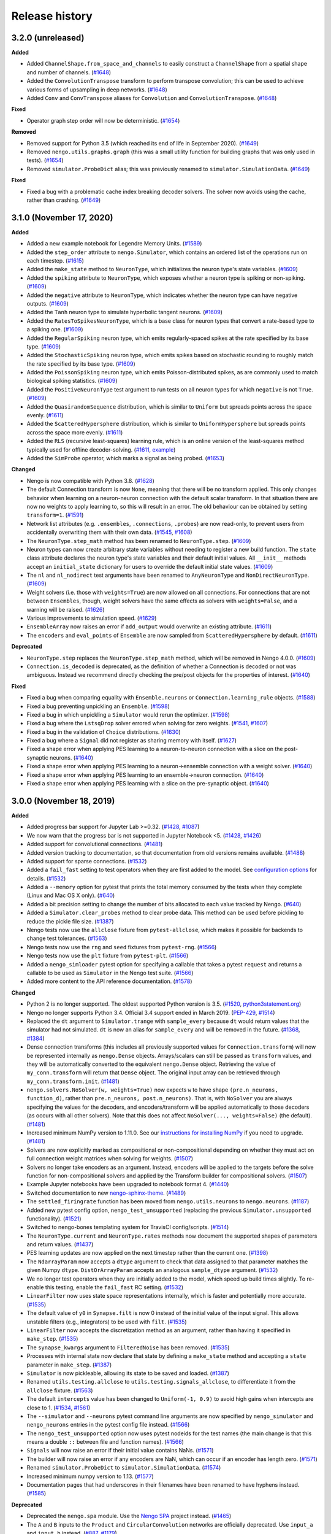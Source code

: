 ***************
Release history
***************

.. Changelog entries should follow this format:

   version (release date)
   ======================

   **section**

   - One-line description of change (link to Github issue/PR)

.. Changes should be organized in one of several sections:

   - Added
   - Changed
   - Deprecated
   - Removed
   - Fixed

3.2.0 (unreleased)
==================

**Added**

- Added ``ChannelShape.from_space_and_channels`` to easily construct a ``ChannelShape``
  from a spatial shape and number of channels. (`#1648`_)
- Added the ``ConvolutionTranspose`` transform to perform transpose convolution; this
  can be used to achieve various forms of upsampling in deep networks. (`#1648`_)
- Added ``Conv`` and ``ConvTranspose`` aliases for ``Convolution`` and
  ``ConvolutionTranspose``. (`#1648`_)

**Fixed**

- Operator graph step order will now be deterministic. (`#1654`_)

**Removed**

- Removed support for Python 3.5 (which reached its end of life in
  September 2020). (`#1649`_)
- Removed ``nengo.utils.graphs.graph`` (this was a small utility function for building
  graphs that was only used in tests). (`#1654`_)
- Removed ``simulator.ProbeDict`` alias; this was previously renamed to
  ``simulator.SimulationData``. (`#1649`_)

**Fixed**

- Fixed a bug with a problematic cache index breaking decoder solvers. The solver now
  avoids using the cache, rather than crashing. (`#1649`_)

.. _#1648: https://github.com/nengo/nengo/pull/1648
.. _#1649: https://github.com/nengo/nengo/pull/1649
.. _#1654: https://github.com/nengo/nengo/pull/1654

3.1.0 (November 17, 2020)
=========================

**Added**

- Added a new example notebook for Legendre Memory Units.
  (`#1589 <https://github.com/nengo/nengo/pull/1589>`__)
- Added the ``step_order`` attribute to ``nengo.Simulator``, which contains an
  ordered list of the operations run on each timestep.
  (`#1615 <https://github.com/nengo/nengo/pull/1615>`__)
- Added the ``make_state`` method to ``NeuronType``, which initializes the
  neuron type's state variables. (`#1609`_)
- Added the ``spiking`` attribute to ``NeuronType``, which exposes whether
  a neuron type is spiking or non-spiking. (`#1609`_)
- Added the ``negative`` attribute to ``NeuronType``, which indicates whether
  the neuron type can have negative outputs. (`#1609`_)
- Added the ``Tanh`` neuron type to simulate hyperbolic tangent neurons. (`#1609`_)
- Added the ``RatesToSpikesNeuronType``, which is a base class for neuron types
  that convert a rate-based type to a spiking one. (`#1609`_)
- Added the ``RegularSpiking`` neuron type, which emits regularly-spaced spikes
  at the rate specified by its base type. (`#1609`_)
- Added the ``StochasticSpiking`` neuron type, which emits spikes based on stochastic
  rounding to roughly match the rate specified by its base type. (`#1609`_)
- Added the ``PoissonSpiking`` neuron type, which emits Poisson-distributed spikes,
  as are commonly used to match biological spiking statistics. (`#1609`_)
- Added the ``PositiveNeuronType`` test argument to run tests on all neuron types
  for which ``negative`` is not ``True``. (`#1609`_)
- Added the ``QuasirandomSequence`` distribution, which is similar to
  ``Uniform`` but spreads points across the space evenly. (`#1611`_)
- Added the ``ScatteredHypersphere`` distribution, which is similar to
  ``UniformHypersphere`` but spreads points across the space more evenly. (`#1611`_)
- Added the ``RLS`` (recursive least-squares) learning rule, which is an online
  version of the least-squares method typically used for offline decoder-solving.
  (`#1611`_, `example <learn-product_>`__)
- Added the ``SimProbe`` operator, which marks a signal as being probed. (`#1653`_)

**Changed**

- Nengo is now compatible with Python 3.8. (`#1628`_)
- The default Connection transform is now ``None``, meaning that there will be
  no transform applied. This only changes behavior when learning on a
  neuron-neuron connection with the default scalar transform. In that situation
  there are now no weights to apply learning to, so this will result in an
  error. The old behaviour can be obtained by setting ``transform=1``.
  (`#1591 <https://github.com/nengo/nengo/pull/1591>`__)
- Network list attributes (e.g. ``.ensembles``, ``.connections``, ``.probes``) are now
  read-only, to prevent users from accidentally overwriting them with their own data.
  (`#1545 <https://github.com/nengo/nengo/issues/1545>`__,
  `#1608 <https://github.com/nengo/nengo/pull/1608>`__)
- The ``NeuronType.step_math`` method has been renamed to ``NeuronType.step``.
  (`#1609`_)
- Neuron types can now create arbitrary state variables without needing to register
  a new build function. The ``state`` class attribute declares the neuron type's
  state variables and their default initial values. All ``__init__`` methods accept
  an ``initial_state`` dictionary for users to override the default initial state
  values. (`#1609`_)
- The ``nl`` and ``nl_nodirect`` test arguments have been renamed to ``AnyNeuronType``
  and ``NonDirectNeuronType``. (`#1609`_)
- Weight solvers (i.e. those with ``weights=True``) are now allowed on all connections.
  For connections that are not between ``Ensembles``, though, weight solvers have the
  same effects as solvers with ``weights=False``, and a warning will be raised.
  (`#1626 <https://github.com/nengo/nengo/pull/1626>`__)
- Various improvements to simulation speed. (`#1629`_)
- ``EnsembleArray`` now raises an error if ``add_output`` would
  overwrite an existing attribute. (`#1611`_)
- The ``encoders`` and ``eval_points`` of ``Ensemble`` are now sampled from
  ``ScatteredHypersphere`` by default. (`#1611`_)

**Deprecated**

- ``NeuronType.step`` replaces the ``NeuronType.step_math`` method,
  which will be removed in Nengo 4.0.0. (`#1609`_)
- ``Connection.is_decoded`` is deprecated, as the definition of whether a Connection
  is decoded or not was ambiguous. Instead we recommend directly checking the pre/post
  objects for the properties of interest. (`#1640`_)

**Fixed**

- Fixed a bug when comparing equality with ``Ensemble.neurons`` or
  ``Connection.learning_rule`` objects.
  (`#1588 <https://github.com/nengo/nengo/pull/1588>`__)
- Fixed a bug preventing unpickling an ``Ensemble``.
  (`#1598 <https://github.com/nengo/nengo/pull/1598>`__)
- Fixed a bug in which unpickling a ``Simulator`` would rerun the optimizer.
  (`#1598 <https://github.com/nengo/nengo/pull/1598>`__)
- Fixed a bug where the ``LstsqDrop`` solver errored when solving for zero weights.
  (`#1541 <https://github.com/nengo/nengo/issues/1541>`__,
  `#1607 <https://github.com/nengo/nengo/pull/1607>`__)
- Fixed a bug in the validation of ``Choice`` distributions. (`#1630`_)
- Fixed a bug where a ``Signal`` did not register as sharing memory with itself.
  (`#1627`_)
- Fixed a shape error when applying PES learning to a neuron-to-neuron connection with a
  slice on the post-synaptic neurons. (`#1640`_)
- Fixed a shape error when applying PES learning to a neuron->ensemble connection with
  a weight solver. (`#1640`_)
- Fixed a shape error when applying PES learning to an ensemble->neuron connection.
  (`#1640`_)
- Fixed a shape error when applying PES learning with a slice on the pre-synaptic
  object. (`#1640`_)

.. _#1609: https://github.com/nengo/nengo/pull/1609
.. _#1611: https://github.com/nengo/nengo/pull/1611
.. _#1627: https://github.com/nengo/nengo/pull/1627
.. _#1628: https://github.com/nengo/nengo/pull/1628
.. _#1629: https://github.com/nengo/nengo/pull/1629
.. _#1630: https://github.com/nengo/nengo/pull/1630
.. _#1640: https://github.com/nengo/nengo/pull/1640
.. _#1653: https://github.com/nengo/nengo/pull/1653
.. _learn-product: https://www.nengo.ai/nengo/examples/learning/learn-product.html

3.0.0 (November 18, 2019)
=========================

**Added**

- Added progress bar support for Jupyter Lab >=0.32.
  (`#1428 <https://github.com/nengo/nengo/pull/1428>`__,
  `#1087 <https://github.com/nengo/nengo/issues/1087>`__)
- We now warn that the progress bar is not supported in Jupyter Notebook <5.
  (`#1428 <https://github.com/nengo/nengo/pull/1428>`__,
  `#1426 <https://github.com/nengo/nengo/issues/1426>`__)
- Added support for convolutional connections.
  (`#1481 <https://github.com/nengo/nengo/pull/1481>`__)
- Added version tracking to documentation, so that documentation from old
  versions remains available.
  (`#1488 <https://github.com/nengo/nengo/pull/1488>`__)
- Added support for sparse connections.
  (`#1532 <https://github.com/nengo/nengo/pull/1532>`__)
- Added a ``fail_fast`` setting to test operators when they are first
  added to the model. See `configuration options
  <https://www.nengo.ai/nengo/nengorc.html#configuration-options>`__
  for details. (`#1532 <https://github.com/nengo/nengo/pull/1532>`__)
- Added a ``--memory`` option for pytest that prints the total memory
  consumed by the tests when they complete (Linux and Mac OS X only).
  (`#640 <https://github.com/nengo/nengo/pull/640>`__)
- Added a bit precision setting to change the number of bits allocated
  to each value tracked by Nengo.
  (`#640 <https://github.com/nengo/nengo/pull/640>`__)
- Added a ``Simulator.clear_probes`` method to clear probe data.
  This method can be used before pickling to reduce the pickle file size.
  (`#1387 <https://github.com/nengo/nengo/pull/1387>`__)
- Nengo tests now use the ``allclose`` fixture from ``pytest-allclose``,
  which makes it possible for backends to change test tolerances.
  (`#1563 <https://github.com/nengo/nengo/pull/1563>`__)
- Nengo tests now use the ``rng`` and ``seed`` fixtures from ``pytest-rng``.
  (`#1566 <https://github.com/nengo/nengo/pull/1566>`__)
- Nengo tests now use the ``plt`` fixture from ``pytest-plt``.
  (`#1566 <https://github.com/nengo/nengo/pull/1566>`__)
- Added a ``nengo_simloader`` pytest option for specifying a callable that
  takes a pytest ``request`` and returns a callable to be used
  as ``Simulator`` in the Nengo test suite.
  (`#1566 <https://github.com/nengo/nengo/pull/1566>`__)
- Added more content to the API reference documentation.
  (`#1578 <https://github.com/nengo/nengo/pull/1578>`__)

**Changed**

- Python 2 is no longer supported. The oldest supported Python version is 3.5.
  (`#1520 <https://github.com/nengo/nengo/pull/1520>`__,
  `python3statement.org <https://python3statement.org/>`__)
- Nengo no longer supports Python 3.4.
  Official 3.4 support ended in March 2019.
  (`PEP-429 <https://www.python.org/dev/peps/pep-0429/>`__,
  `#1514 <https://github.com/nengo/nengo/pull/1514>`__)
- Replaced the ``dt`` argument to ``Simulator.trange`` with ``sample_every``
  because ``dt`` would return values that the simulator had not simulated.
  ``dt`` is now an alias for ``sample_every`` and will be removed in the future.
  (`#1368 <https://github.com/nengo/nengo/issues/1368>`_,
  `#1384 <https://github.com/nengo/nengo/pull/1384>`_)
- Dense connection transforms (this includes all previously supported values
  for ``Connection.transform``) will now be represented internally as
  ``nengo.Dense`` objects. Arrays/scalars can still be passed as ``transform``
  values, and they will be automatically converted to the equivalent
  ``nengo.Dense`` object. Retrieving the value of ``my_conn.transform`` will
  return that ``Dense`` object. The original input array can be retrieved
  through ``my_conn.transform.init``.
  (`#1481 <https://github.com/nengo/nengo/pull/1481>`__)
- ``nengo.solvers.NoSolver(w, weights=True)`` now expects ``w`` to have shape
  ``(pre.n_neurons, function_d)``,
  rather than ``pre.n_neurons, post.n_neurons)``. That is, with ``NoSolver``
  you are always specifying the values for the decoders, and encoders/transform
  will be applied automatically to those decoders (as occurs with
  all other solvers). Note that this does not affect
  ``NoSolver(..., weights=False)`` (the default).
  (`#1481 <https://github.com/nengo/nengo/pull/1481>`__)
- Increased minimum NumPy version to 1.11.0. See our
  `instructions for installing NumPy
  <https://www.nengo.ai/nengo/getting-started.html#installing-numpy>`__
  if you need to upgrade.
  (`#1481 <https://github.com/nengo/nengo/pull/1481>`__)
- Solvers are now explicitly marked as compositional or non-compositional
  depending on whether they must act on full connection weight matrices
  when solving for weights.
  (`#1507 <https://github.com/nengo/nengo/pull/1507>`__)
- Solvers no longer take encoders as an argument. Instead, encoders will
  be applied to the targets before the solve function for non-compositional
  solvers and applied by the Transform builder for compositional solvers.
  (`#1507 <https://github.com/nengo/nengo/pull/1507>`__)
- Example Jupyter notebooks have been upgraded to notebook format 4.
  (`#1440 <https://github.com/nengo/nengo/pull/1440>`_)
- Switched documentation to new
  `nengo-sphinx-theme <https://github.com/nengo/nengo-sphinx-theme>`_.
  (`#1489 <https://github.com/nengo/nengo/pull/1489>`__)
- The ``settled_firingrate`` function has been moved from
  ``nengo.utils.neurons`` to ``nengo.neurons``.
  (`#1187 <https://github.com/nengo/nengo/pull/1187>`_)
- Added new pytest config option, ``nengo_test_unsupported`` (replacing the
  previous ``Simulator.unsupported`` functionality).
  (`#1521 <https://github.com/nengo/nengo/pull/1521>`_)
- Switched to nengo-bones templating system for TravisCI config/scripts.
  (`#1514 <https://github.com/nengo/nengo/pull/1514>`_)
- The ``NeuronType.current`` and ``NeuronType.rates`` methods now document
  the supported shapes of parameters and return values.
  (`#1437 <https://github.com/nengo/nengo/pull/1437>`__)
- PES learning updates are now applied on the next timestep rather than
  the current one.
  (`#1398 <https://github.com/nengo/nengo/pull/1398>`_)
- The ``NdarrayParam`` now accepts a ``dtype`` argument to check that
  data assigned to that parameter matches the given Numpy ``dtype``.
  ``DistOrArrayParam`` accepts an analogous ``sample_dtype`` argument.
  (`#1532 <https://github.com/nengo/nengo/pull/1532>`__)
- We no longer test operators when they are initially added to the model,
  which speed up build times slightly. To re-enable this testing,
  enable the ``fail_fast`` RC setting.
  (`#1532 <https://github.com/nengo/nengo/pull/1532>`__)
- ``LinearFilter`` now uses state space representations internally,
  which is faster and potentially more accurate.
  (`#1535 <https://github.com/nengo/nengo/pull/1535>`__)
- The default value of ``y0`` in ``Synapse.filt`` is now 0 instead of
  the initial value of the input signal. This allows unstable filters
  (e.g., integrators) to be used with ``filt``.
  (`#1535 <https://github.com/nengo/nengo/pull/1535>`__)
- ``LinearFilter`` now accepts the discretization method as an argument,
  rather than having it specified in ``make_step``.
  (`#1535 <https://github.com/nengo/nengo/pull/1535>`__)
- The ``synapse_kwargs`` argument to ``FilteredNoise`` has been removed.
  (`#1535 <https://github.com/nengo/nengo/pull/1535>`__)
- Processes with internal state now declare that state by defining a
  ``make_state`` method and accepting a ``state`` parameter in ``make_step``.
  (`#1387 <https://github.com/nengo/nengo/pull/1387>`__)
- ``Simulator`` is now pickleable, allowing its state to be saved and loaded.
  (`#1387 <https://github.com/nengo/nengo/pull/1387>`__)
- Renamed ``utils.testing.allclose`` to ``utils.testing.signals_allclose``,
  to differentiate it from the ``allclose`` fixture.
  (`#1563 <https://github.com/nengo/nengo/pull/1563>`__)
- The default ``intercepts`` value has been changed to ``Uniform(-1, 0.9)``
  to avoid high gains when intercepts are close to 1.
  (`#1534 <https://github.com/nengo/nengo/issues/1534>`__,
  `#1561 <https://github.com/nengo/nengo/pull/1561>`__)
- The ``--simulator`` and ``--neurons`` pytest command line arguments are now specified
  by ``nengo_simulator`` and ``nengo_neurons`` entries in the pytest config file
  instead.
  (`#1566 <https://github.com/nengo/nengo/pull/1566>`__)
- The ``nengo_test_unsupported`` option now uses pytest nodeids for the test names
  (the main change is that this means a double ``::`` between file and function names).
  (`#1566 <https://github.com/nengo/nengo/pull/1566>`__)
- ``Signals`` will now raise an error if their initial value contains NaNs.
  (`#1571 <https://github.com/nengo/nengo/pull/1571>`__)
- The builder will now raise an error if any encoders are NaN,
  which can occur if an encoder has length zero.
  (`#1571 <https://github.com/nengo/nengo/pull/1571>`__)
- Renamed ``simulator.ProbeDict`` to ``simulator.SimulationData``.
  (`#1574 <https://github.com/nengo/nengo/pull/1574>`__)
- Increased minimum numpy version to 1.13.
  (`#1577 <https://github.com/nengo/nengo/pull/1577>`__)
- Documentation pages that had underscores in their filenames have been
  renamed to have hyphens instead.
  (`#1585 <https://github.com/nengo/nengo/pull/1585>`__)

**Deprecated**

- Deprecated the ``nengo.spa`` module. Use the
  `Nengo SPA <https://www.nengo.ai/nengo-spa/index.html>`__
  project instead.
  (`#1465 <https://github.com/nengo/nengo/pull/1465>`_)
- The ``A`` and ``B`` inputs to the ``Product`` and ``CircularConvolution``
  networks are officially deprecated. Use ``input_a`` and ``input_b`` instead.
  (`#887 <https://github.com/nengo/nengo/issues/887>`__,
  `#1179 <https://github.com/nengo/nengo/pull/1179>`__)
- ``nengo.utils.compat`` will be removed in the next minor release.
  (`#1520 <https://github.com/nengo/nengo/pull/1520>`_)
- Deprecated ``utils.numpy.rmse``. Call ``utils.numpy.rms`` on
  the difference between two arrays instead.
  (`#1563 <https://github.com/nengo/nengo/pull/1563>`__)

**Removed**

- Networks no longer accept the ``net`` argument. To set network arguments
  like ``label``, pass them as keyword arguments instead.
  (`#1179 <https://github.com/nengo/nengo/pull/1179>`__)
- Removed ``generate_graphviz`` utility function. It can now be found in
  `nengo_extras <https://github.com/nengo/nengo-extras>`__.
  (`#1187 <https://github.com/nengo/nengo/pull/1187>`_)
- Removed functions for estimating firing rates from spikes. They can now
  be found in `nengo_extras <https://github.com/nengo/nengo-extras>`__.
  (`#1187 <https://github.com/nengo/nengo/pull/1187>`_)
- Removed the ``probe_all`` function. It can now be found in
  `nengo_extras <https://github.com/nengo/nengo-extras>`__.
  (`#1187 <https://github.com/nengo/nengo/pull/1187>`_)
- ``PES.correction`` is no longer probeable.
  (`#1398 <https://github.com/nengo/nengo/pull/1398>`_)
- The internal ``rng`` and ``seed`` fixtures have been removed. Use the
  external `pytest-rng <https://www.nengo.ai/pytest-rng/>`__ package instead.
  (`#1566 <https://github.com/nengo/nengo/pull/1566>`__)
- The internal ``plt`` fixture has been removed. Use the
  external `pytest-plt <https://www.nengo.ai/pytest-plt/>`__ package instead.
  (`#1566 <https://github.com/nengo/nengo/pull/1566>`__)
- The internal ``logger`` fixture has been removed. Use pytest's
  `log capturing <https://docs.pytest.org/en/latest/logging.html>`__ instead.
  (`#1566 <https://github.com/nengo/nengo/pull/1566>`__)
- Removed ``nengo.log`` and ``nengo.utils.logging``. Use the standard Python
  and pytest logging modules instead.
  (`#1566 <https://github.com/nengo/nengo/pull/1566>`__)
- The internal ``analytics`` and ``analytics_data`` fixtures have been removed.
  Use pytest's `cache fixture <https://docs.pytest.org/en/latest/cache.html>`__
  instead.
  (`#1566 <https://github.com/nengo/nengo/pull/1566>`__)
- The ``RefSimulator`` fixture has been removed. Use the ``Simulator`` fixture
  and the ``nengo_test_unsupported`` configuration option instead.
  (`#1566 <https://github.com/nengo/nengo/pull/1566>`__)
- Removed ``find_modules`` and ``load_functions`` from ``nengo.utils.testing``.
  Backends wanting to run Nengo test should use ``pytest --pyargs nengo``
  instead.
  (`#1566 <https://github.com/nengo/nengo/pull/1566>`__)
- Removed ``nengo.tests.options``.  It is no longer necessary to use
  ``-p nengo.tests.options`` when running Nengo tests.
  (`#1566 <https://github.com/nengo/nengo/pull/1566>`__)
- Removed ``nengo.conftest``. Use pytest configuration options instead.
  (`#1566 <https://github.com/nengo/nengo/pull/1566>`__)
- Removed support for legacy cache files.
  (`#1577 <https://github.com/nengo/nengo/pull/1577>`__)
- Removed the nengo ipynb progress bar extension. This is no longer needed in more
  recent ipynb versions.
  (`#1577 <https://github.com/nengo/nengo/pull/1577>`__)
- Removed the deprecated ``*_tau`` (e.g. ``pre_tau``) parameters from learning rules.
  Use ``*_synapse`` instead.
  (`#1577 <https://github.com/nengo/nengo/pull/1577>`__)
- Removed the deprecated ``neuron_nodes`` argument from ``networks.EnsembleArray``.
  Use ``EnsembleArray.add_neuron_input/add_neuron_output`` instead.
  (`#1577 <https://github.com/nengo/nengo/pull/1577>`__)
- Removed the deprecated ``progress.updater`` config option.
  Use ``progress.progress_bar`` instead.
  (`#1577 <https://github.com/nengo/nengo/pull/1577>`__)
- Removed the deprecated ``nengo.synapses.filt/filtfilt`` functions.
  Use the ``Synapse.filt/filtfilt`` methods instead.
  (`#1577 <https://github.com/nengo/nengo/pull/1577>`__)
- Removed the Python 2 compatibility code from ``utils.compat``.
  (`#1577 <https://github.com/nengo/nengo/pull/1577>`__)
- Removed ``utils.connection.target_function``. Target points can be passed
  directly to the ``Connection.function`` argument instead.
  (`#1577 <https://github.com/nengo/nengo/pull/1577>`__)
- Removed ``utils.functions.piecewise``. Use ``nengo.processes.Piecewise`` instead.
  (`#1577 <https://github.com/nengo/nengo/pull/1577>`__)
- Removed ``utils.testing.Mock``.
  (`#1578 <https://github.com/nengo/nengo/pull/1578>`__)

**Fixed**

- ``FrozenObjects`` can control parameter initialization order when copying,
  which fixed a bug encountered when copying convolutional connections.
  (`#1493 <https://github.com/nengo/nengo/pull/1493>`__)
- Fixed an issue in which reshaped signals were not having their offset
  values preserved, causing issues with some node functions.
  (`#1474 <https://github.com/nengo/nengo/pull/1474>`__)
- Better error message when Node output function does not match the
  given ``size_in``/``size_out``.
  (`#1452 <https://github.com/nengo/nengo/issues/1452>`_,
  `#1434 <https://github.com/nengo/nengo/pull/1434>`_)
- Several objects had elements missing from their string representations.
  These strings are now automatically generated and tested to be complete.
  (`#1472 <https://github.com/nengo/nengo/pull/1472>`__)
- Fixed the progress bar in recent Jupyter Lab versions.
  (`#1499 <https://github.com/nengo/nengo/issues/1499>`_,
  `#1500 <https://github.com/nengo/nengo/pull/1500>`_)
- Some higher-order ``LinearFilter`` synapses had unnecessary delays
  that have now been removed.
  (`#1535 <https://github.com/nengo/nengo/pull/1535>`__)
- Models using the ``SpikingRectifiedLinear`` neuron type now have their
  decoders cached. (`#1550 <https://github.com/nengo/nengo/pull/1550>`__)
- Optional ``ShapeParam``/``TupleParam`` can now be set to ``None``.
  (`#1569 <https://github.com/nengo/nengo/pull/1569>`__)
- Fixed error when using advanced indexing to connect to an ``Ensemble.neurons``
  object.
  (`#1582 <https://github.com/nengo/nengo/issues/1582>`__,
  `#1583 <https://github.com/nengo/nengo/pull/1583>`__)

2.8.0 (June 9, 2018)
====================

**Added**

- Added a warning when setting ``gain`` and ``bias`` along with either of
  ``max_rates`` or ``intercepts``, as the latter two parameters are ignored.
  (`#1431 <https://github.com/nengo/nengo/issues/1431>`_,
  `#1433 <https://github.com/nengo/nengo/pull/1433>`_)

**Changed**

- Learning rules can now be sliced when providing error input.
  (`#1365 <https://github.com/nengo/nengo/issues/1365>`_,
  `#1385 <https://github.com/nengo/nengo/pull/1385>`_)
- The order of parameters in learning rules has changed such that
  ``learning_rate`` always comes first.
  (`#1095 <https://github.com/nengo/nengo/pull/1095>`__)
- Learning rules take ``pre_synapse``, ``post_synapse``, and ``theta_synapse``
  instead of ``pre_tau``, ``post_tau``, and ``theta_tau`` respectively.
  This allows arbitrary ``Synapse`` objects to be used as filters on
  learning signals.
  (`#1095 <https://github.com/nengo/nengo/pull/1095>`__)

**Deprecated**

- The ``nengo.ipynb`` IPython extension and the ``IPython2ProgressBar``
  have been deprecated and replaced by the ``IPython5ProgressBar``.
  This progress bar will be automatically activated in IPython and
  Jupyter notebooks from IPython version 5.0 onwards.
  (`#1087 <https://github.com/nengo/nengo/issues/1087>`_,
  `#1375 <https://github.com/nengo/nengo/pull/1375>`_)
- The ``pre_tau``, ``post_tau``, and ``theta_tau`` parameters
  for learning rules are deprecated. Instead, use ``pre_synapse``,
  ``post_synapse``, and ``theta_synapse`` respectively.
  (`#1095 <https://github.com/nengo/nengo/pull/1095>`__)

**Removed**

- Removed ``nengo.utils.docutils`` in favor of using
  `nbsphinx <https://nbsphinx.readthedocs.io>`_.
  (`#1349 <https://github.com/nengo/nengo/pull/1349>`_)

2.7.0 (March 7, 2018)
=====================

**Added**

- Added ``amplitude`` parameter to ``LIF``, ``LIFRate``,
  and ``RectifiedLinear``  which scale the output amplitude.
  (`#1325 <https://github.com/nengo/nengo/pull/1325>`_,
  `#1391 <https://github.com/nengo/nengo/pull/1391>`__)
- Added the ``SpikingRectifiedLinear`` neuron model.
  (`#1391 <https://github.com/nengo/nengo/pull/1391>`__)

**Changed**

- Default values can no longer be set for
  ``Ensemble.n_neurons`` or ``Ensemble.dimensions``.
  (`#1372 <https://github.com/nengo/nengo/pull/1372>`__)
- If the simulator seed is not specified, it will now be set
  from the network seed if a network seed is specified.
  (`#980 <https://github.com/nengo/nengo/issues/980>`__,
  `#1386 <https://github.com/nengo/nengo/pull/1386>`__)

**Fixed**

- Fixed an issue in which signals could not be pickled,
  making it impossible to pickle ``Model`` instances.
  (`#1135 <https://github.com/nengo/nengo/pull/1135>`_)
- Better error message for invalid return values in ``nengo.Node`` functions.
  (`#1317 <https://github.com/nengo/nengo/pull/1317>`_)
- Fixed an issue in which accepting and passing ``(*args, **kwargs)``
  could not be used in custom solvers.
  (`#1358 <https://github.com/nengo/nengo/issues/1358>`_,
  `#1359 <https://github.com/nengo/nengo/pull/1359>`_)
- Fixed an issue in which the cache would not release its index lock
  on abnormal termination of the Nengo process.
  (`#1364 <https://github.com/nengo/nengo/pull/1364>`_)
- Fixed validation checks that prevented the default
  from being set on certain parameters.
  (`#1372 <https://github.com/nengo/nengo/pull/1372>`__)
- Fixed an issue with repeated elements in slices in which
  a positive and negative index referred to the same dimension.
  (`#1395 <https://github.com/nengo/nengo/pull/1395>`_)
- The ``Simulator.n_steps`` and ``Simulator.time`` properties
  now return scalars, as was stated in the documentation.
  (`#1406 <https://github.com/nengo/nengo/pull/1406>`_)
- Fixed the ``--seed-offset`` option of the test suite.
  (`#1409 <https://github.com/nengo/nengo/pull/1409>`_)

2.6.0 (October 6, 2017)
=======================

**Added**

- Added a ``NoSolver`` solver that can be used to manually pass in
  a predefined set of decoders or weights to a connection.
  (`#1352 <https://github.com/nengo/nengo/pull/1352>`_)
- Added a ``Piecewise`` process, which replaces the now deprecated
  ``piecewise`` function.
  (`#1036 <https://github.com/nengo/nengo/issues/1036>`_,
  `#1100 <https://github.com/nengo/nengo/pull/1100>`_,
  `#1355 <https://github.com/nengo/nengo/pull/1355/>`_,
  `#1362 <https://github.com/nengo/nengo/pull/1362>`_)

**Changed**

- The minimum required version of NumPy has been raised to 1.8.
  (`#947 <https://github.com/nengo/nengo/issues/947>`_)
- Learning rules can now have a learning rate of 0.
  (`#1356 <https://github.com/nengo/nengo/pull/1356>`_)
- Running the simulator for zero timesteps will now issue a warning,
  and running for negative time will error.
  (`#1354 <https://github.com/nengo/nengo/issues/1354>`_,
  `#1357 <https://github.com/nengo/nengo/pull/1357>`_)

**Fixed**

- Fixed an issue in which the PES learning rule could not be used
  on connections to an ``ObjView`` when using a weight solver.
  (`#1317 <https://github.com/nengo/nengo/pull/1317>`_)
- The progress bar that can appear when building a large model
  will now appear earlier in the build process.
  (`#1340 <https://github.com/nengo/nengo/pull/1340>`_)
- Fixed an issue in which ``ShapeParam`` would always store ``None``.
  (`#1342 <https://github.com/nengo/nengo/pull/1342>`_)
- Fixed an issue in which multiple identical indices in a slice were ignored.
  (`#947 <https://github.com/nengo/nengo/issues/947>`_,
  `#1361 <https://github.com/nengo/nengo/pull/1361>`_)

**Deprecated**

- The ``piecewise`` function in ``nengo.utils.functions`` has been deprecated.
  Please use the ``Piecewise`` process instead.
  (`#1100 <https://github.com/nengo/nengo/pull/1100>`_)

2.5.0 (July 24, 2017)
=====================

**Added**

- Added a ``n_neurons`` property to ``Network``, which gives the
  number of neurons in the network, including all subnetworks.
  (`#435 <https://github.com/nengo/nengo/issues/435>`_,
  `#1186 <https://github.com/nengo/nengo/pull/1186>`_)
- Added a new example showing how adjusting ensemble tuning curves can
  improve function approximation.
  (`#1129 <https://github.com/nengo/nengo/pull/1129>`_)
- Added a minimum magnitude option to ``UniformHypersphere``.
  (`#799 <https://github.com/nengo/nengo/pull/799>`_)
- Added documentation on RC settings.
  (`#1130 <https://github.com/nengo/nengo/pull/1130>`_)
- Added documentation on improving performance.
  (`#1119 <https://github.com/nengo/nengo/issues/1119>`_,
  `#1130 <https://github.com/nengo/nengo/pull/1130>`_)
- Added ``LinearFilter.combine`` method to
  combine two ``LinearFilter`` instances.
  (`#1312 <https://github.com/nengo/nengo/pull/1312>`_)
- Added a method to all neuron types to compute ensemble
  ``max_rates`` and ``intercepts`` given ``gain`` and ``bias``.
  (`#1334 <https://github.com/nengo/nengo/pull/1334>`_)

**Changed**

- Learning rules now have a ``size_in`` parameter and attribute,
  allowing both integers and strings to define the dimensionality
  of the learning rule. This replaces the ``error_type`` attribute.
  (`#1307 <https://github.com/nengo/nengo/pull/1307>`_,
  `#1310 <https://github.com/nengo/nengo/pull/1310>`_)
- ``EnsembleArray.n_neurons`` now gives the total number of neurons
  in all ensembles, including those in subnetworks.
  To get the number of neurons in each ensemble,
  use ``EnsembleArray.n_neurons_per_ensemble``.
  (`#1186 <https://github.com/nengo/nengo/pull/1186>`_)
- The `Nengo modelling API document
  <https://www.nengo.ai/nengo/frontend-api.html>`_
  now has summaries to help navigate the page.
  (`#1304 <https://github.com/nengo/nengo/pull/1304>`_)
- The error raised when a ``Connection`` function returns ``None``
  is now more clear.
  (`#1319 <https://github.com/nengo/nengo/pull/1319>`_)
- We now raise an error when a ``Connection`` transform is set to ``None``.
  (`#1326 <https://github.com/nengo/nengo/pull/1326>`_)

**Fixed**

- Probe cache is now cleared on simulator reset.
  (`#1324 <https://github.com/nengo/nengo/pull/1324>`_)
- Neural gains are now always applied after the synapse model.
  Previously, this was the case for decoded connections
  but not neuron-to-neuron connections.
  (`#1330 <https://github.com/nengo/nengo/pull/1330>`_)
- Fixed a crash when a lock cannot be acquired while shrinking the cache.
  (`#1335 <https://github.com/nengo/nengo/issues/1335>`_,
  `#1336 <https://github.com/nengo/nengo/pull/1336>`_)

2.4.0 (April 18, 2017)
======================

**Added**

- Added an optimizer that reduces simulation time for common types of models.
  The optimizer can be turned off by passing ``optimize=False`` to ``Simulator``.
  (`#1035 <https://github.com/nengo/nengo/pull/1035>`_)
- Added the option to not normalize encoders by setting
  ``Ensemble.normalize_encoders`` to ``False``.
  (`#1191 <https://github.com/nengo/nengo/issues/1191>`_,
  `#1267 <https://github.com/nengo/nengo/pull/1267>`_)
- Added the ``Samples`` distribution to allow raw NumPy arrays
  to be passed in situations where a distribution is required.
  (`#1233 <https://github.com/nengo/nengo/pull/1233>`_)

**Changed**

- We now raise an error when an ensemble is assigned a negative gain.
  This can occur when solving for gains with intercepts greater than 1.
  (`#1212 <https://github.com/nengo/nengo/issues/1212>`_,
  `#1231 <https://github.com/nengo/nengo/issues/1231>`_,
  `#1248 <https://github.com/nengo/nengo/pull/1248>`_)
- We now raise an error when a ``Node`` or ``Direct`` ensemble
  produces a non-finite value.
  (`#1178 <https://github.com/nengo/nengo/issues/1178>`_,
  `#1280 <https://github.com/nengo/nengo/issues/1280>`_,
  `#1286 <https://github.com/nengo/nengo/pull/1286>`_)
- We now enforce that the ``label`` of a network must be a string or ``None``,
  and that the ``seed`` of a network must be an int or ``None``.
  This helps avoid situations where the seed would mistakenly
  be passed as the label.
  (`#1277 <https://github.com/nengo/nengo/pull/1277>`_,
  `#1275 <https://github.com/nengo/nengo/issues/1275>`_)
- It is now possible to pass NumPy arrays in the ``ens_kwargs`` argument of
  ``EnsembleArray``. Arrays are wrapped in a ``Samples`` distribution internally.
  (`#691 <https://github.com/nengo/nengo/issues/691>`_,
  `#766 <https://github.com/nengo/nengo/issues/766>`_,
  `#1233 <https://github.com/nengo/nengo/pull/1233>`_)
- The default refractory period (``tau_ref``) for the ``Sigmoid`` neuron type
  has changed to 2.5 ms (from 2 ms) for better compatibility with the
  default maximum firing rates of 200-400 Hz.
  (`#1248 <https://github.com/nengo/nengo/pull/1248>`_)
- Inputs to the ``Product`` and ``CircularConvolution`` networks have been
  renamed from ``A`` and ``B`` to ``input_a`` and ``input_b`` for consistency.
  The old names are still available, but should be considered deprecated.
  (`#887 <https://github.com/nengo/nengo/issues/887>`_,
  `#1296 <https://github.com/nengo/nengo/pull/1296>`_)

**Fixed**

- Properly handle non C-contiguous node outputs.
  (`#1184 <https://github.com/nengo/nengo/issues/1184>`_,
  `#1185 <https://github.com/nengo/nengo/pull/1185>`_)

**Deprecated**

- The ``net`` argument to networks has been deprecated. This argument existed
  so that network components could be added to an existing network instead of
  constructing a new network. However, this feature is rarely used,
  and makes the code more complicated for complex networks.
  (`#1296 <https://github.com/nengo/nengo/pull/1296>`_)

2.3.1 (February 18, 2017)
=========================

**Added**

- Added documentation on config system quirks.
  (`#1224 <https://github.com/nengo/nengo/pull/1224>`_)
- Added ``nengo.utils.network.activate_direct_mode`` function to make it
  easier to activate direct mode in networks where some parts require neurons.
  (`#1111 <https://github.com/nengo/nengo/issues/1111>`_,
  `#1168 <https://github.com/nengo/nengo/pull/1168>`_)

**Fixed**

- The matrix multiplication example will now work with matrices of any size
  and uses the product network for clarity.
  (`#1159 <https://github.com/nengo/nengo/pull/1159>`_)
- Fixed instances in which passing a callable class as a function could fail.
  (`#1245 <https://github.com/nengo/nengo/pull/1245>`_)
- Fixed an issue in which probing some attributes would be one timestep
  faster than other attributes.
  (`#1234 <https://github.com/nengo/nengo/issues/1234>`_,
  `#1245 <https://github.com/nengo/nengo/pull/1245>`_)
- Fixed an issue in which SPA models could not be copied.
  (`#1266 <https://github.com/nengo/nengo/issues/1266>`_,
  `#1271 <https://github.com/nengo/nengo/pull/1271>`_)
- Fixed an issue in which Nengo would crash if other programs
  had locks on Nengo cache files in Windows.
  (`#1200 <https://github.com/nengo/nengo/issues/1200>`_,
  `#1235 <https://github.com/nengo/nengo/pull/1235>`_)

**Changed**

- Integer indexing of Nengo objects out of range raises an ``IndexError``
  now to be consistent with standard Python behaviour.
  (`#1176 <https://github.com/nengo/nengo/issues/1176>`_,
  `#1183 <https://github.com/nengo/nengo/pull/1183>`_)
- Documentation that applies to all Nengo projects has been moved to
  https://www.nengo.ai/.
  (`#1251 <https://github.com/nengo/nengo/pull/1251>`_)

2.3.0 (November 30, 2016)
=========================

**Added**

- It is now possible to probe ``scaled_encoders`` on ensembles.
  (`#1167 <https://github.com/nengo/nengo/pull/1167>`_,
  `#1117 <https://github.com/nengo/nengo/issues/1117>`_)
- Added ``copy`` method to Nengo objects. Nengo objects can now be pickled.
  (`#977 <https://github.com/nengo/nengo/issues/977>`_,
  `#984 <https://github.com/nengo/nengo/pull/984>`_)
- A progress bar now tracks the build process
  in the terminal and Jupyter notebook.
  (`#937 <https://github.com/nengo/nengo/issues/937>`_,
  `#1151 <https://github.com/nengo/nengo/pull/1151>`_)
- Added ``nengo.dists.get_samples`` function for convenience
  when working with distributions or samples.
  (`#1181 <https://github.com/nengo/nengo/pull/1181>`_,
  `docs <https://www.nengo.ai/nengo/frontend-api.html#nengo.dists.get_samples>`_)

**Changed**

- Access to probe data via ``nengo.Simulator.data`` is now cached,
  making repeated access much faster.
  (`#1076 <https://github.com/nengo/nengo/issues/1076>`_,
  `#1175 <https://github.com/nengo/nengo/pull/1175>`_)

**Deprecated**

- Access to ``nengo.Simulator.model`` is deprecated. To access static data
  generated during the build use ``nengo.Simulator.data``. It provides access
  to everything that ``nengo.Simulator.model.params`` used to provide access to
  and is the canonical way to access this data across different backends.
  (`#1145 <https://github.com/nengo/nengo/issues/1145>`_,
  `#1173 <https://github.com/nengo/nengo/pull/1173>`_)

2.2.0 (September 12, 2016)
==========================

**API changes**

- It is now possible to pass a NumPy array to the ``function`` argument
  of ``nengo.Connection``. The values in the array are taken to be the
  targets in the decoder solving process, which means that the ``eval_points``
  must also be set on the connection.
  (`#1010 <https://github.com/nengo/nengo/pull/1010>`_)
- ``nengo.utils.connection.target_function`` is now deprecated, and will
  be removed in Nengo 3.0. Instead, pass the targets directly to the
  connection through the ``function`` argument.
  (`#1010 <https://github.com/nengo/nengo/pull/1010>`_)

**Behavioural changes**

- Dropped support for NumPy 1.6. Oldest supported NumPy version is now 1.7.
  (`#1147 <https://github.com/nengo/nengo/pull/1147>`_)

**Improvements**

- Added a ``nengo.backends`` entry point to make the reference simulator
  discoverable for other Python packages. In the future all backends should
  declare an entry point accordingly.
  (`#1127 <https://github.com/nengo/nengo/pull/1127>`_)
- Added ``ShapeParam`` to store array shapes.
  (`#1045 <https://github.com/nengo/nengo/pull/1045>`_)
- Added ``ThresholdingPreset`` to configure ensembles for thresholding.
  (`#1058 <https://github.com/nengo/nengo/issues/1058>`_,
  `#1077 <https://github.com/nengo/nengo/pull/1077>`_,
  `#1148 <https://github.com/nengo/nengo/pull/1148>`_)
- Tweaked ``rasterplot`` so that spikes from different neurons don't overlap.
  (`#1121 <https://github.com/nengo/nengo/pull/1121>`_)

**Documentation**

- Added a page explaining the config system and preset configs.
  (`#1150 <https://github.com/nengo/nengo/pull/1150>`_)

**Bug fixes**

- Fixed some situations where the cache index becomes corrupt by
  writing the updated cache index atomically (in most cases).
  (`#1097 <https://github.com/nengo/nengo/issues/1097>`_,
  `#1107 <https://github.com/nengo/nengo/pull/1107>`_)
- The synapse methods ``filt`` and ``filtfilt`` now support lists as input.
  (`#1123 <https://github.com/nengo/nengo/pull/1123>`_)
- Added a registry system so that only stable objects are cached.
  (`#1054 <https://github.com/nengo/nengo/issues/1054>`_,
  `#1068 <https://github.com/nengo/nengo/pull/1068>`_)
- Nodes now support array views as input.
  (`#1156 <https://github.com/nengo/nengo/issues/1156>`_,
  `#1157 <https://github.com/nengo/nengo/pull/1157>`_)

2.1.2 (June 27, 2016)
=====================

**Bug fixes**

- The DecoderCache is now more robust when used improperly, and no longer
  requires changes to backends in order to use properly.
  (`#1112 <https://github.com/nengo/nengo/pull/1112>`_)

2.1.1 (June 24, 2016)
=====================

**Improvements**

- Improved the default ``LIF`` neuron model to spike at the same rate as the
  ``LIFRate`` neuron model for constant inputs. The older model has been
  moved to `nengo_extras <https://github.com/nengo/nengo-extras>`_
  under the name ``FastLIF``.
  (`#975 <https://github.com/nengo/nengo/pull/975>`_)
- Added ``y0`` attribute to ``WhiteSignal``, which adjusts the phase of each
  dimension to begin with absolute value closest to ``y0``.
  (`#1064 <https://github.com/nengo/nengo/pull/1064>`_)
- Allow the ``AssociativeMemory`` to accept Semantic Pointer expressions as
  ``input_keys`` and ``output_keys``.
  (`#982 <https://github.com/nengo/nengo/pull/982>`_)

**Bug fixes**

- The DecoderCache is used as context manager instead of relying on the
  ``__del__`` method for cleanup. This should solve problems with the
  cache's file lock not being removed. It might be necessary to
  manually remove the ``index.lock`` file in the cache directory after
  upgrading from an older Nengo version.
  (`#1053 <https://github.com/nengo/nengo/pull/1053>`_,
  `#1041 <https://github.com/nengo/nengo/issues/1041>`_,
  `#1048 <https://github.com/nengo/nengo/issues/1048>`_)
- If the cache index is corrupted, we now fail gracefully by invalidating
  the cache and continuing rather than raising an exception.
  (`#1110 <https://github.com/nengo/nengo/pull/1110>`_,
  `#1097 <https://github.com/nengo/nengo/issues/1097>`_)
- The ``Nnls`` solver now works for weights. The ``NnlsL2`` solver is
  improved since we clip values to be non-negative before forming
  the Gram system.
  (`#1027 <https://github.com/nengo/nengo/pull/1027>`_,
  `#1019 <https://github.com/nengo/nengo/issues/1019>`_)
- Eliminate memory leak in the parameter system.
  (`#1089 <https://github.com/nengo/nengo/issues/1089>`_,
  `#1090 <https://github.com/nengo/nengo/pull/1090>`_)
- Allow recurrence of the form ``a=b, b=a`` in basal ganglia SPA actions.
  (`#1098 <https://github.com/nengo/nengo/issues/1098>`_,
  `#1099 <https://github.com/nengo/nengo/pull/1099>`_)
- Support a greater range of Jupyter notebook and ipywidgets versions with the
  the ``ipynb`` extensions.
  (`#1088 <https://github.com/nengo/nengo/pull/1088>`_,
  `#1085 <https://github.com/nengo/nengo/issues/1085>`_)

2.1.0 (April 27, 2016)
======================

**API changes**

- A new class for representing stateful functions called ``Process``
  has been added. ``Node`` objects are now process-aware, meaning that
  a process can be used as a node's ``output``. Unlike non-process
  callables, processes are properly reset when a simulator is reset.
  See the ``processes.ipynb`` example notebook, or the API documentation
  for more details.
  (`#590 <https://github.com/nengo/nengo/pull/590>`_,
  `#652 <https://github.com/nengo/nengo/pull/652>`_,
  `#945 <https://github.com/nengo/nengo/pull/945>`_,
  `#955 <https://github.com/nengo/nengo/pull/955>`_)
- Spiking ``LIF`` neuron models now accept an additional argument,
  ``min_voltage``. Voltages are clipped such that they do not drop below
  this value (previously, this was fixed at 0).
  (`#666 <https://github.com/nengo/nengo/pull/666>`_)
- The ``PES`` learning rule no longer accepts a connection as an argument.
  Instead, error information is transmitted by making a connection to the
  learning rule object (e.g.,
  ``nengo.Connection(error_ensemble, connection.learning_rule)``.
  (`#344 <https://github.com/nengo/nengo/issues/344>`_,
  `#642 <https://github.com/nengo/nengo/pull/642>`_)
- The ``modulatory`` attribute has been removed from ``nengo.Connection``.
  This was only used for learning rules to this point, and has been removed
  in favor of connecting directly to the learning rule.
  (`#642 <https://github.com/nengo/nengo/pull/642>`_)
- Connection weights can now be probed with ``nengo.Probe(conn, 'weights')``,
  and these are always the weights that will change with learning
  regardless of the type of connection. Previously, either ``decoders`` or
  ``transform`` may have changed depending on the type of connection;
  it is now no longer possible to probe ``decoders`` or ``transform``.
  (`#729 <https://github.com/nengo/nengo/pull/729>`_)
- A version of the AssociativeMemory SPA module is now available as a
  stand-alone network in ``nengo.networks``. The AssociativeMemory SPA module
  also has an updated argument list.
  (`#702 <https://github.com/nengo/nengo/pull/702>`_)
- The ``Product`` and ``InputGatedMemory`` networks no longer accept a
  ``config`` argument. (`#814 <https://github.com/nengo/nengo/pull/814>`_)
- The ``EnsembleArray`` network's ``neuron_nodes`` argument is deprecated.
  Instead, call the new ``add_neuron_input`` or ``add_neuron_output`` methods.
  (`#868 <https://github.com/nengo/nengo/pull/868>`_)
- The ``nengo.log`` utility function now takes a string ``level`` parameter
  to specify any logging level, instead of the old binary ``debug`` parameter.
  Cache messages are logged at DEBUG instead of INFO level.
  (`#883 <https://github.com/nengo/nengo/pull/883>`_)
- Reorganised the Associative Memory code, including removing many extra
  parameters from ``nengo.networks.assoc_mem.AssociativeMemory`` and modifying
  the defaults of others.
  (`#797 <https://github.com/nengo/nengo/pull/797>`_)
- Add ``close`` method to ``Simulator``. ``Simulator`` can now be used
  used as a context manager.
  (`#857 <https://github.com/nengo/nengo/issues/857>`_,
  `#739 <https://github.com/nengo/nengo/issues/739>`_,
  `#859 <https://github.com/nengo/nengo/pull/859>`_)
- Most exceptions that Nengo can raise are now custom exception classes
  that can be found in the ``nengo.exceptions`` module.
  (`#781 <https://github.com/nengo/nengo/pull/781>`_)
- All Nengo objects (``Connection``, ``Ensemble``, ``Node``, and ``Probe``)
  now accept a ``label`` and ``seed`` argument if they didn't previously.
  (`#958 <https://github.com/nengo/nengo/pull/859>`_)
- In ``nengo.synapses``, ``filt`` and ``filtfilt`` are deprecated. Every
  synapse type now has ``filt`` and ``filtfilt`` methods that filter
  using the synapse.
  (`#945 <https://github.com/nengo/nengo/pull/945>`_)
- ``Connection`` objects can now accept a ``Distribution`` for the transform
  argument; the transform matrix will be sampled from that distribution
  when the model is built.
  (`#979 <https://github.com/nengo/nengo/pull/979>`_).

**Behavioural changes**

- The sign on the ``PES`` learning rule's error has been flipped to conform
  with most learning rules, in which error is minimized. The error should be
  ``actual - target``. (`#642 <https://github.com/nengo/nengo/pull/642>`_)
- The ``PES`` rule's learning rate is invariant to the number of neurons
  in the presynaptic population. The effective speed of learning should now
  be unaffected by changes in the size of the presynaptic population.
  Existing learning networks may need to be updated; to achieve identical
  behavior, scale the learning rate by ``pre.n_neurons / 100``.
  (`#643 <https://github.com/nengo/nengo/issues/643>`_)
- The ``probeable`` attribute of all Nengo objects is now implemented
  as a property, rather than a configurable parameter.
  (`#671 <https://github.com/nengo/nengo/pull/671>`_)
- Node functions receive ``x`` as a copied NumPy array (instead of a readonly
  view).
  (`#716 <https://github.com/nengo/nengo/issues/716>`_,
  `#722 <https://github.com/nengo/nengo/pull/722>`_)
- The SPA Compare module produces a scalar output (instead of a specific
  vector).
  (`#775 <https://github.com/nengo/nengo/issues/775>`_,
  `#782 <https://github.com/nengo/nengo/pull/782>`_)
- Bias nodes in ``spa.Cortical``, and gate ensembles and connections in
  ``spa.Thalamus`` are now stored in the target modules.
  (`#894 <https://github.com/nengo/nengo/issues/894>`_,
  `#906 <https://github.com/nengo/nengo/pull/906>`_)
- The ``filt`` and ``filtfilt`` functions on ``Synapse`` now use the initial
  value of the input signal to initialize the filter output by default. This
  provides more accurate filtering at the beginning of the signal, for signals
  that do not start at zero.
  (`#945 <https://github.com/nengo/nengo/pull/945>`_)

**Improvements**

- Added ``Ensemble.noise`` attribute, which injects noise directly into
  neurons according to a stochastic ``Process``.
  (`#590 <https://github.com/nengo/nengo/pull/590>`_)
- Added a ``randomized_svd`` subsolver for the L2 solvers. This can be much
  quicker for large numbers of neurons or evaluation points.
  (`#803 <https://github.com/nengo/nengo/pull/803>`_)
- Added ``PES.pre_tau`` attribute, which sets the time constant on a lowpass
  filter of the presynaptic activity.
  (`#643 <https://github.com/nengo/nengo/issues/643>`_)
- ``EnsembleArray.add_output`` now accepts a list of functions
  to be computed by each ensemble.
  (`#562 <https://github.com/nengo/nengo/issues/562>`_,
  `#580 <https://github.com/nengo/nengo/pull/580>`_)
- ``LinearFilter`` now has an ``analog`` argument which can be set
  through its constructor. Linear filters with digital coefficients
  can be specified by setting ``analog`` to ``False``.
  (`#819 <https://github.com/nengo/nengo/pull/819>`_)
- Added ``SqrtBeta`` distribution, which describes the distribution
  of semantic pointer elements.
  (`#414 <https://github.com/nengo/nengo/issues/414>`_,
  `#430 <https://github.com/nengo/nengo/pull/430>`_)
- Added ``Triangle`` synapse, which filters with a triangular FIR filter.
  (`#660 <https://github.com/nengo/nengo/pull/660>`_)
- Added ``utils.connection.eval_point_decoding`` function, which
  provides a connection's static decoding of a list of evaluation points.
  (`#700 <https://github.com/nengo/nengo/pull/700>`_)
- Resetting the Simulator now resets all Processes, meaning the
  injected random signals and noise are identical between runs,
  unless the seed is changed (which can be done through
  ``Simulator.reset``).
  (`#582 <https://github.com/nengo/nengo/issues/582>`_,
  `#616 <https://github.com/nengo/nengo/issues/616>`_,
  `#652 <https://github.com/nengo/nengo/pull/652>`_)
- An exception is raised if SPA modules are not properly assigned to an SPA
  attribute.
  (`#730 <https://github.com/nengo/nengo/issues/730>`_,
  `#791 <https://github.com/nengo/nengo/pull/791>`_)
- The ``Product`` network is now more accurate.
  (`#651 <https://github.com/nengo/nengo/pull/651>`_)
- Numpy arrays can now be used as indices for slicing objects.
  (`#754 <https://github.com/nengo/nengo/pull/754>`_)
- ``Config.configures`` now accepts multiple classes rather than
  just one. (`#842 <https://github.com/nengo/nengo/pull/842>`_)
- Added ``add`` method to ``spa.Actions``, which allows
  actions to be added after module has been initialized.
  (`#861 <https://github.com/nengo/nengo/issues/861>`_,
  `#862 <https://github.com/nengo/nengo/pull/862>`_)
- Added SPA wrapper for circular convolution networks, ``spa.Bind``
  (`#849 <https://github.com/nengo/nengo/pull/849>`_)
- Added the ``Voja`` (Vector Oja) learning rule type, which updates an
  ensemble's encoders to fire selectively for its inputs. (see
  ``examples/learning/learn_associations.ipynb``).
  (`#727 <https://github.com/nengo/nengo/pull/727>`_)
- Added a clipped exponential distribution useful for thresholding, in
  particular in the AssociativeMemory.
  (`#779 <https://github.com/nengo/nengo/pull/779>`_)
- Added a cosine similarity distribution, which is the distribution of the
  cosine of the angle between two random vectors. It is useful for setting
  intercepts, in particular when using the ``Voja`` learning rule.
  (`#768 <https://github.com/nengo/nengo/pull/768>`_)
- ``nengo.synapses.LinearFilter`` now has an ``evaluate`` method to
  evaluate the filter response to sine waves of given frequencies. This can
  be used to create Bode plots, for example.
  (`#945 <https://github.com/nengo/nengo/pull/945>`_)
- ``nengo.spa.Vocabulary`` objects now have a ``readonly`` attribute that
  can be used to disallow adding new semantic pointers. Vocabulary subsets
  are read-only by default.
  (`#699 <https://github.com/nengo/nengo/pull/699>`_)
- Improved performance of the decoder cache by writing all decoders
  of a network into a single file.
  (`#946 <https://github.com/nengo/nengo/pull/946>`_)

**Bug fixes**

- Fixed issue where setting ``Connection.seed`` through the constructor had
  no effect. (`#724 <https://github.com/nengo/nengo/issues/725>`_)
- Fixed issue in which learning connections could not be sliced.
  (`#632 <https://github.com/nengo/nengo/issues/632>`_)
- Fixed issue when probing scalar transforms.
  (`#667 <https://github.com/nengo/nengo/issues/667>`_,
  `#671 <https://github.com/nengo/nengo/pull/671>`_)
- Fix for SPA actions that route to a module with multiple inputs.
  (`#714 <https://github.com/nengo/nengo/pull/714>`_)
- Corrected the ``rmses`` values in ``BuiltConnection.solver_info`` when using
  ``NNls`` and ``Nnl2sL2`` solvers, and the ``reg`` argument for ``Nnl2sL2``.
  (`#839 <https://github.com/nengo/nengo/pull/839>`_)
- ``spa.Vocabulary.create_pointer`` now respects the specified number of
  creation attempts, and returns the most dissimilar pointer if none can be
  found below the similarity threshold.
  (`#817 <https://github.com/nengo/nengo/pull/817>`_)
- Probing a Connection's output now returns the output of that individual
  Connection, rather than the input to the Connection's post Ensemble.
  (`#973 <https://github.com/nengo/nengo/issues/973>`_,
  `#974 <https://github.com/nengo/nengo/pull/974>`_)
- Fixed thread-safety of using networks and config in ``with`` statements.
  (`#989 <https://github.com/nengo/nengo/pull/989>`_)
- The decoder cache will only be used when a seed is specified.
  (`#946 <https://github.com/nengo/nengo/pull/946>`_)

2.0.4 (April 27, 2016)
======================

**Bug fixes**

- Cache now fails gracefully if the ``legacy.txt`` file cannot be read.
  This can occur if a later version of Nengo is used.

2.0.3 (December 7, 2015)
========================

**API changes**

- The ``spa.State`` object replaces the old ``spa.Memory`` and ``spa.Buffer``.
  These old modules are deprecated and will be removed in 2.2.
  (`#796 <https://github.com/nengo/nengo/pull/796>`_)

2.0.2 (October 13, 2015)
========================

2.0.2 is a bug fix release to ensure that Nengo continues
to work with more recent versions of Jupyter
(formerly known as the IPython notebook).

**Behavioural changes**

- The IPython notebook progress bar has to be activated with
  ``%load_ext nengo.ipynb``.
  (`#693 <https://github.com/nengo/nengo/pull/693>`_)

**Improvements**

- Added ``[progress]`` section to ``nengorc`` which allows setting
  ``progress_bar`` and ``updater``.
  (`#693 <https://github.com/nengo/nengo/pull/693>`_)

**Bug fixes**

- Fix compatibility issues with newer versions of IPython,
  and Jupyter. (`#693 <https://github.com/nengo/nengo/pull/693>`_)

2.0.1 (January 27, 2015)
========================

**Behavioural changes**

- Node functions receive ``t`` as a float (instead of a NumPy scalar)
  and ``x`` as a readonly NumPy array (instead of a writeable array).
  (`#626 <https://github.com/nengo/nengo/issues/626>`_,
  `#628 <https://github.com/nengo/nengo/pull/628>`_)

**Improvements**

- ``rasterplot`` works with 0 neurons, and generates much smaller PDFs.
  (`#601 <https://github.com/nengo/nengo/pull/601>`_)

**Bug fixes**

- Fix compatibility with NumPy 1.6.
  (`#627 <https://github.com/nengo/nengo/pull/627>`_)

2.0.0 (January 15, 2015)
========================

Initial release of Nengo 2.0!
Supports Python 2.6+ and 3.3+.
Thanks to all of the contributors for making this possible!
